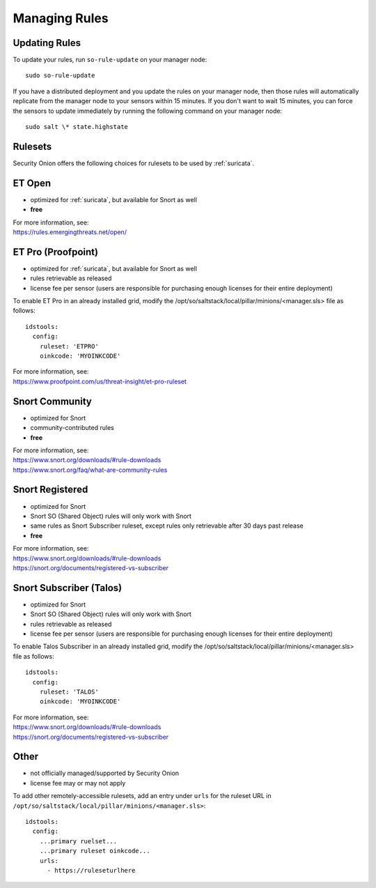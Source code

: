 .. _rules:

Managing Rules
==============

Updating Rules
--------------

To update your rules, run ``so-rule-update`` on your manager node:

::

  sudo so-rule-update
  
If you have a distributed deployment and you update the rules on your manager node, then those rules will automatically replicate from the manager node to your sensors within 15 minutes.  If you don't want to wait 15 minutes, you can force the sensors to update immediately by running the following command on your manager node:

::

  sudo salt \* state.highstate

Rulesets
--------

Security Onion offers the following choices for rulesets to be used by :ref:`suricata`.

ET Open
-------

-  optimized for :ref:`suricata`, but available for Snort as well
-  **free**

| For more information, see:
| https://rules.emergingthreats.net/open/

ET Pro (Proofpoint)
-------------------

-  optimized for :ref:`suricata`, but available for Snort as well
-  rules retrievable as released
-  license fee per sensor (users are responsible for purchasing enough licenses for their entire deployment)

To enable ET Pro in an already installed grid, modify the /opt/so/saltstack/local/pillar/minions/<manager.sls> file as follows:

::

  idstools:
    config:
      ruleset: 'ETPRO'
      oinkcode: 'MYOINKCODE'

| For more information, see:
| https://www.proofpoint.com/us/threat-insight/et-pro-ruleset  


Snort Community
---------------

-  optimized for Snort
-  community-contributed rules
-  **free**

| For more information, see:
| https://www.snort.org/downloads/#rule-downloads
| https://www.snort.org/faq/what-are-community-rules

Snort Registered
----------------

-  optimized for Snort
-  Snort SO (Shared Object) rules will only work with Snort
-  same rules as Snort Subscriber ruleset, except rules only retrievable after 30 days past release
-  **free**

| For more information, see:
| https://www.snort.org/downloads/#rule-downloads
| https://snort.org/documents/registered-vs-subscriber

Snort Subscriber (Talos)
------------------------

-  optimized for Snort
-  Snort SO (Shared Object) rules will only work with Snort
-  rules retrievable as released
-  license fee per sensor (users are responsible for purchasing enough licenses for their entire deployment)

To enable Talos Subscriber in an already installed grid, modify the /opt/so/saltstack/local/pillar/minions/<manager.sls> file as follows: 

::

  idstools:
    config:
      ruleset: 'TALOS'
      oinkcode: 'MYOINKCODE'

| For more information, see:
| https://www.snort.org/downloads/#rule-downloads
| https://snort.org/documents/registered-vs-subscriber

Other
------------------------

- not officially managed/supported by Security Onion
- license fee may or may not apply

To add other remotely-accessible rulesets, add an entry under ``urls`` for the ruleset URL in ``/opt/so/saltstack/local/pillar/minions/<manager.sls>``:

::

  idstools:
    config:
      ...primary ruelset...
      ...primary ruleset oinkcode...
      urls:
        - https://ruleseturlhere

